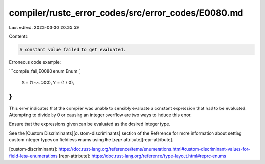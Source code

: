 compiler/rustc_error_codes/src/error_codes/E0080.md
===================================================

Last edited: 2023-03-30 20:35:59

Contents:

.. code-block:: md

    A constant value failed to get evaluated.

Erroneous code example:

```compile_fail,E0080
enum Enum {
    X = (1 << 500),
    Y = (1 / 0),
}
```

This error indicates that the compiler was unable to sensibly evaluate a
constant expression that had to be evaluated. Attempting to divide by 0
or causing an integer overflow are two ways to induce this error.

Ensure that the expressions given can be evaluated as the desired integer type.

See the [Custom Discriminants][custom-discriminants] section of the Reference
for more information about setting custom integer types on fieldless enums
using the [`repr` attribute][repr-attribute].

[custom-discriminants]: https://doc.rust-lang.org/reference/items/enumerations.html#custom-discriminant-values-for-field-less-enumerations
[repr-attribute]: https://doc.rust-lang.org/reference/type-layout.html#reprc-enums


